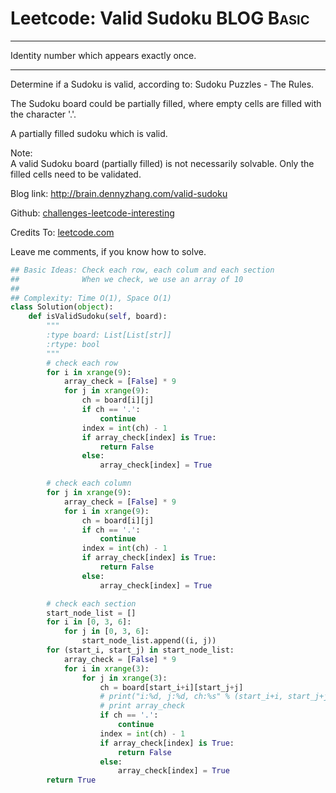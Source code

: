 * Leetcode: Valid Sudoku                                         :BLOG:Basic:
#+STARTUP: showeverything
#+OPTIONS: toc:nil \n:t ^:nil creator:nil d:nil
:PROPERTIES:
:type:     #manydetails, #matrix
:END:
---------------------------------------------------------------------
Identity number which appears exactly once.
---------------------------------------------------------------------
Determine if a Sudoku is valid, according to: Sudoku Puzzles - The Rules.

The Sudoku board could be partially filled, where empty cells are filled with the character '.'.

A partially filled sudoku which is valid.

Note:
A valid Sudoku board (partially filled) is not necessarily solvable. Only the filled cells need to be validated.

Blog link: http://brain.dennyzhang.com/valid-sudoku

Github: [[url-external:https://github.com/DennyZhang/challenges-leetcode-interesting/tree/master/valid-sudoku][challenges-leetcode-interesting]]

Credits To: [[url-external:https://leetcode.com/problems/valid-sudoku/description/][leetcode.com]]

Leave me comments, if you know how to solve.

#+BEGIN_SRC python
## Basic Ideas: Check each row, each colum and each section
##              When we check, we use an array of 10
##
## Complexity: Time O(1), Space O(1)
class Solution(object):
    def isValidSudoku(self, board):
        """
        :type board: List[List[str]]
        :rtype: bool
        """
        # check each row
        for i in xrange(9):
            array_check = [False] * 9
            for j in xrange(9):
                ch = board[i][j]
                if ch == '.':
                    continue
                index = int(ch) - 1
                if array_check[index] is True:
                    return False
                else:
                    array_check[index] = True

        # check each column
        for j in xrange(9):
            array_check = [False] * 9
            for i in xrange(9):
                ch = board[i][j]
                if ch == '.':
                    continue
                index = int(ch) - 1
                if array_check[index] is True:
                    return False
                else:
                    array_check[index] = True

        # check each section
        start_node_list = []
        for i in [0, 3, 6]:
            for j in [0, 3, 6]:
                start_node_list.append((i, j))
        for (start_i, start_j) in start_node_list:
            array_check = [False] * 9
            for i in xrange(3):
                for j in xrange(3):
                    ch = board[start_i+i][start_j+j]
                    # print("i:%d, j:%d, ch:%s" % (start_i+i, start_j+j, ch))
                    # print array_check
                    if ch == '.':
                        continue
                    index = int(ch) - 1
                    if array_check[index] is True:
                        return False
                    else:
                        array_check[index] = True    
        return True
#+END_SRC
